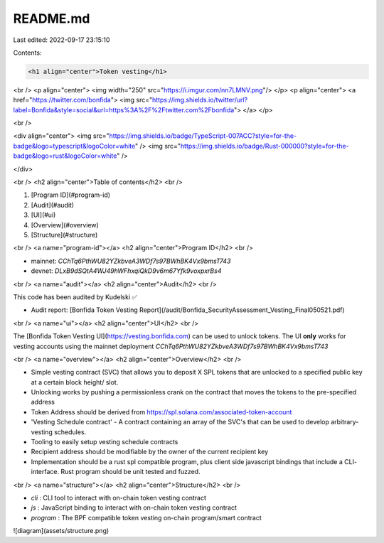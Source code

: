 README.md
=========

Last edited: 2022-09-17 23:15:10

Contents:

.. code-block:: md

    <h1 align="center">Token vesting</h1>
<br />
<p align="center">
<img width="250" src="https://i.imgur.com/nn7LMNV.png"/>
</p>
<p align="center">
<a href="https://twitter.com/bonfida">
<img src="https://img.shields.io/twitter/url?label=Bonfida&style=social&url=https%3A%2F%2Ftwitter.com%2Fbonfida">
</a>
</p>

<br />

<div align="center">
<img src="https://img.shields.io/badge/TypeScript-007ACC?style=for-the-badge&logo=typescript&logoColor=white" />
<img src="https://img.shields.io/badge/Rust-000000?style=for-the-badge&logo=rust&logoColor=white" />

</div>

<br />
<h2 align="center">Table of contents</h2>
<br />

1. [Program ID](#program-id)
2. [Audit](#audit)
3. [UI](#ui)
4. [Overview](#overview)
5. [Structure](#structure)

<br />
<a name="program-id"></a>
<h2 align="center">Program ID</h2>
<br />

- mainnet: `CChTq6PthWU82YZkbveA3WDf7s97BWhBK4Vx9bmsT743`
- devnet: `DLxB9dSQtA4WJ49hWFhxqiQkD9v6m67Yfk9voxpxrBs4`

<br />
<a name="audit"></a>
<h2 align="center">Audit</h2>
<br />

This code has been audited by Kudelski ✅

- Audit report: [Bonfida Token Vesting Report](/audit/Bonfida_SecurityAssessment_Vesting_Final050521.pdf)

<br />
<a name="ui"></a>
<h2 align="center">UI</h2>
<br />

The [Bonfida Token Vesting UI](https://vesting.bonfida.com) can be used to unlock tokens. The UI **only** works for vesting accounts using the mainnet deployment `CChTq6PthWU82YZkbveA3WDf7s97BWhBK4Vx9bmsT743`

<br />
<a name="overview"></a>
<h2 align="center">Overview</h2>
<br />

- Simple vesting contract (SVC) that allows you to deposit X SPL tokens that are unlocked to a specified public key at a certain block height/ slot.
- Unlocking works by pushing a permissionless crank on the contract that moves the tokens to the pre-specified address
- Token Address should be derived from https://spl.solana.com/associated-token-account
- 'Vesting Schedule contract' - A contract containing an array of the SVC's that can be used to develop arbitrary- vesting schedules.
- Tooling to easily setup vesting schedule contracts
- Recipient address should be modifiable by the owner of the current recipient key
- Implementation should be a rust spl compatible program, plus client side javascript bindings that include a CLI- interface. Rust program should be unit tested and fuzzed.

<br />
<a name="structure"></a>
<h2 align="center">Structure</h2>
<br />

- `cli` : CLI tool to interact with on-chain token vesting contract
- `js` : JavaScript binding to interact with on-chain token vesting contract
- `program` : The BPF compatible token vesting on-chain program/smart contract

![diagram](assets/structure.png)


